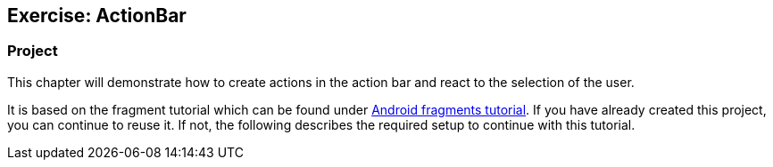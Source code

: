 == Exercise: ActionBar

=== Project
		
This chapter will demonstrate how to create actions in the action bar and react to the selection of the user.
		
It is based on the fragment tutorial which can be found under
https:///www.vogella.com/tutorials/AndroidFragments/article.html[Android fragments tutorial]. 
If you have already created this project, you can continue to reuse it. 
If not, the following describes the required setup to continue with this tutorial.
	
